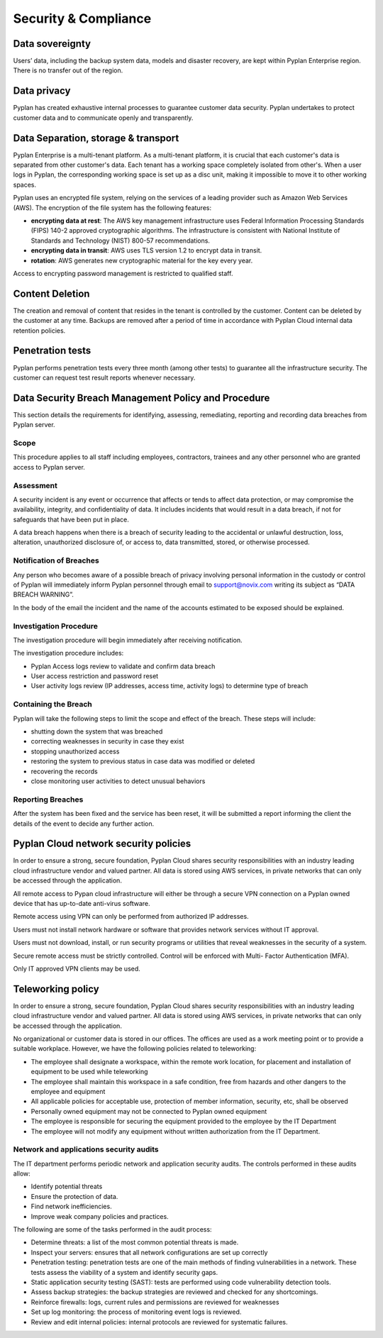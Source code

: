 Security & Compliance
=====================

----------------
Data sovereignty  
----------------

Users’ data, including the backup system data, models and disaster recovery, are kept within Pyplan Enterprise region. There is no transfer out of the region.  

------------
Data privacy  
------------

Pyplan has created exhaustive internal processes to guarantee customer data security. 
Pyplan undertakes to protect customer data and to communicate openly and transparently. 


------------------------------------
Data Separation, storage & transport  
------------------------------------

Pyplan Enterprise is a multi-tenant platform. As a multi-tenant platform, it is crucial that each customer's data is separated from other customer's data. 
Each tenant has a working space completely isolated from other's. 
When a user logs in Pyplan, the corresponding working space is set up as a disc unit, making it impossible to move it to other working spaces.

Pyplan uses an encrypted file system, relying on the services of a leading provider such as Amazon Web Services (AWS). 
The encryption of the file system has the following features: 

- **encrypting data at rest**: The AWS key management infrastructure uses Federal Information Processing Standards (FIPS) 140-2 approved cryptographic algorithms. The infrastructure is consistent with National Institute of Standards and Technology (NIST) 800-57 recommendations. 
- **encrypting data in transit**: AWS uses TLS version 1.2 to encrypt data in transit. 
- **rotation**: AWS generates new cryptographic material for the key every year. 

Access to encrypting password management is restricted to qualified staff. 

----------------
Content Deletion 
----------------

The creation and removal of content that resides in the tenant is controlled by the customer. Content can be deleted by the customer at any time. Backups are removed after a period of time in accordance with Pyplan Cloud internal data retention policies. 


-----------------
Penetration tests
-----------------

Pyplan performs penetration tests every three month (among other tests) to guarantee all the infrastructure security. The customer can request test result reports whenever necessary. 

.. figure:: images/pentest.png


----------------------------------------------------
Data Security Breach Management Policy and Procedure     
----------------------------------------------------

This section details the requirements for identifying, assessing, remediating, reporting and recording data breaches from Pyplan server. 

Scope
-----

This procedure applies to all staff including employees, contractors, trainees and any other personnel who are granted access to Pyplan server. 


Assessment 
----------

A security incident is any event or occurrence that affects or tends to affect data protection, or may compromise the availability, integrity, and confidentiality of data. It includes incidents that would result in a data breach, if not for safeguards that have been put in place. 

A data breach happens when there is a breach of security leading to the accidental or unlawful destruction, loss, alteration, unauthorized disclosure of, or access to, data transmitted, stored, or otherwise processed. 


Notification of Breaches 
------------------------

Any person who becomes aware of a possible breach of privacy involving personal information in the custody or control of Pyplan will immediately inform Pyplan personnel through email to support@novix.com writing  its subject as “DATA BREACH WARNING”. 

In the body of the email the incident and the name of the accounts estimated to be exposed should be explained. 


Investigation Procedure
-----------------------

The investigation procedure will begin immediately after receiving notification. 

The investigation procedure includes: 

- Pyplan Access logs review to validate and confirm data breach 
- User access restriction and password reset 
- User activity logs review (IP addresses, access time, activity logs) to determine type of breach


Containing the Breach 
---------------------

Pyplan will take the following steps to limit the scope and effect of the breach. These steps will include: 

- shutting down the system that was breached 
- correcting weaknesses in security in case they exist
- stopping unauthorized access  
- restoring the system to previous status in case data was modified or deleted
- recovering the records
- close monitoring user activities to detect unusual behaviors


Reporting Breaches
------------------

After the system has been fixed and the service has been reset, it will be submitted a report informing the client the details of the event to decide any further action. 


--------------------------------------
Pyplan Cloud network security policies
--------------------------------------

In order to ensure a strong, secure foundation, Pyplan Cloud shares security responsibilities with an industry leading cloud infrastructure vendor and valued partner.
All data is stored using AWS services, in private networks that can only be accessed through the application.

All remote access to Pypan cloud infrastructure will either be through a secure VPN connection on a Pyplan owned device that has up-to-date anti-virus software. 

Remote access using VPN can only be performed from authorized IP addresses.

Users must not install network hardware or software that provides network services without IT approval.

Users must not download, install, or run security programs or utilities that reveal weaknesses in the security of a system. 

Secure remote access must be strictly controlled. Control will be enforced with Multi- Factor Authentication (MFA).

Only IT approved VPN clients may be used.


------------------
Teleworking policy
------------------

In order to ensure a strong, secure foundation, Pyplan Cloud shares security responsibilities with an industry leading cloud infrastructure vendor and valued partner.
All data is stored using AWS services, in private networks that can only be accessed through the application.

No organizational or customer data is stored in our offices. The offices are used as a work meeting point or to provide a suitable workplace.
However, we have the following policies related to teleworking:

- The employee shall designate a workspace, within the remote work location, for placement and installation of equipment to be used while teleworking
- The employee shall maintain this workspace in a safe condition, free from hazards and other dangers to the employee and equipment
- All applicable policies for acceptable use, protection of member information, security, etc, shall be observed
- Personally owned equipment may not be connected to Pyplan owned equipment
- The employee is responsible for securing the equipment provided to the employee by the IT Department
- The employee will not modify any equipment without written authorization from the IT Department.



Network and applications security audits
----------------------------------------

The IT department performs periodic network and application security audits. The controls performed in these audits allow:

- Identify potential threats
- Ensure the protection of data.
- Find network inefficiencies.
- Improve weak company policies and practices.

The following are some of the tasks performed in the audit process:

- Determine threats: a list of the most common potential threats is made.
- Inspect your servers: ensures that all network configurations are set up correctly
- Penetration testing: penetration tests are one of the main methods of finding vulnerabilities in a network. These tests assess the viability of a system and identify security gaps.
- Static application security testing (SAST): tests are performed using code vulnerability detection tools.
- Assess backup strategies: the backup strategies are reviewed and checked for any shortcomings.
- Reinforce firewalls: logs, current rules and permissions are reviewed for weaknesses
- Set up log monitoring: the process of monitoring event logs is reviewed. 
- Review and edit internal policies: internal protocols are reviewed for systematic failures.
